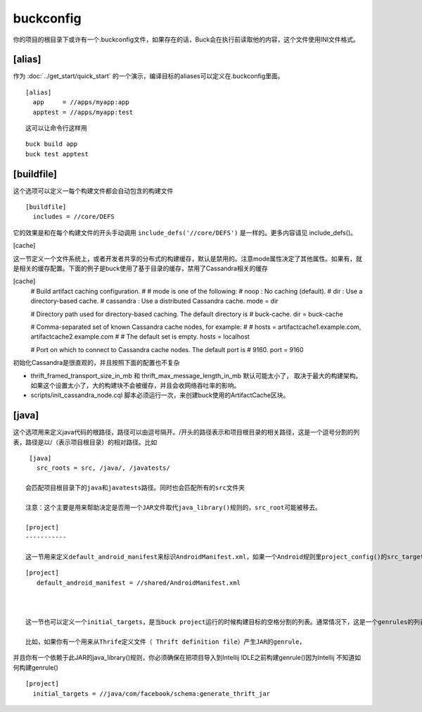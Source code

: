 buckconfig
==========

你的项目的根目录下或许有一个.buckconfig文件，如果存在的话，Buck会在执行前读取他的内容，这个文件使用INI文件格式。

[alias]
-------
作为 :doc:`../get_start/quick_start` 的一个演示，编译目标的aliases可以定义在.buckconfig里面。


::

	[alias]
	  app     = //apps/myapp:app
	  apptest = //apps/myapp:test

::

	这可以让命令行这样用

::

	buck build app
	buck test apptest


[buildfile]
----------
这个选项可以定义一每个构建文件都会自动包含的构建文件

::

	[buildfile]
	  includes = //core/DEFS

它的效果是和在每个构建文件的开头手动调用 ``include_defs('//core/DEFS')`` 是一样的。更多内容请见 include_defs()。




[cache]

这一节定义一个文件系统上，或者开发者共享的分布式的构建缓存，默认是禁用的。注意mode属性决定了其他属性。如果有，就是相关的缓存配置。下面的例子是buck使用了基于目录的缓存，禁用了Cassandra相关的缓存


[cache]
    # Build artifact caching configuration.
    #
    # mode is one of the following:
    #   noop      : No caching (default).
    #   dir       : Use a directory-based cache.
    #   cassandra : Use a distributed Cassandra cache.
    mode = dir

    # Directory path used for directory-based caching. The default directory is
    # buck-cache.
    dir = buck-cache

    # Comma-separated set of known Cassandra cache nodes, for example:
    #
    #   hosts = artifactcache1.example.com, artifactcache2.example.com
    #
    # The default set is empty.
    hosts = localhost

    # Port on which to connect to Cassandra cache nodes. The default port is
    # 9160.
    port = 9160

初始化Cassandra是很直观的，并且按照下面的配置也不复杂

- thrift_framed_transport_size_in_mb 和 thrift_max_message_length_in_mb 默认可能太小了， 取决于最大的构建架构。如果这个设置太小了，大的构建块不会被缓存，并且会收网络吞吐率的影响。
-  scripts/init_cassandra_node.cql 脚本必须运行一次，来创建buck使用的ArtifactCache区块。



[java]
----
这个选项用来定义java代码的根路径，路径可以由逗号隔开。/开头的路径表示和项目根目录的相关路径，这是一个逗号分割的列表，路径是以/（表示项目根目录）的相对路径。比如 

::

  [java]
    src_roots = src, /java/, /javatests/

 会匹配项目根目录下的java和javatests路径。同时也会匹配所有的src文件夹

 注意：这个主要是用来帮助决定是否用一个JAR文件取代java_library()规则的，src_root可能被移去。

 [project]
 -----------

 这一节用来定义default_android_manifest来标识AndroidManifest.xml，如果一个Android规则里project_config()的src_target用到的话。但是构建文件的目录里面不会有AndroidManifest.xml文件。因为一个Android项目的IDE配置文件需要一个AndroidManifest.xml，这提供了一个妥协的方案，防止你的项目用一个样板AndroidManifest.xml文件

::

  [project]
     default_android_manifest = //shared/AndroidManifest.xml



  这一节也可以定义一个initial_targets，是当buck project运行的时候构建目标的空格分割的列表。通常情况下，这是一个genrules的列表，让IDE可以在没有BUCK的时候构建目标。

  比如，如果你有一个用来从Thrife定义文件（ Thrift definition file）产生JAR的genrule，
并且你有一个依赖于此JAR的java_library()规则，你必须确保在把项目导入到Intellij IDLE之前构建genrule()因为Intellij 不知道如何构建genrule()


::

  [project]
    initial_targets = //java/com/facebook/schema:generate_thrift_jar










